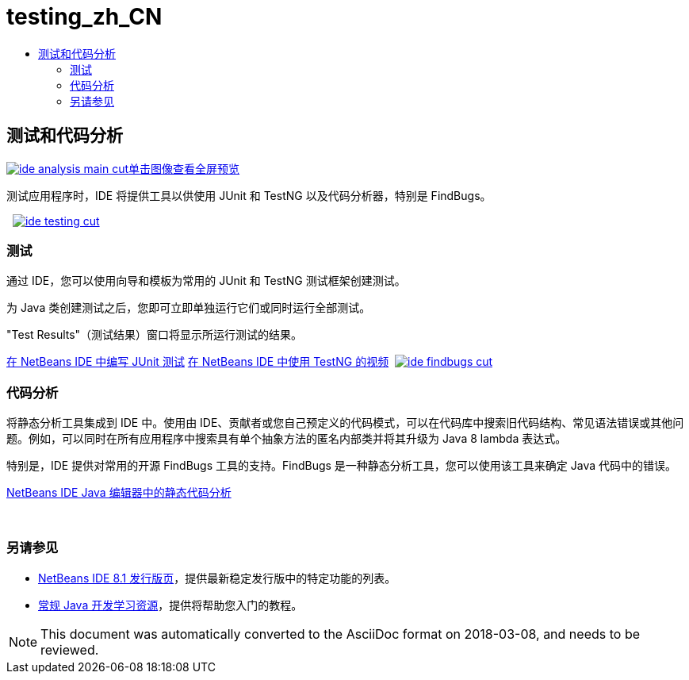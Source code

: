 // 
//     Licensed to the Apache Software Foundation (ASF) under one
//     or more contributor license agreements.  See the NOTICE file
//     distributed with this work for additional information
//     regarding copyright ownership.  The ASF licenses this file
//     to you under the Apache License, Version 2.0 (the
//     "License"); you may not use this file except in compliance
//     with the License.  You may obtain a copy of the License at
// 
//       http://www.apache.org/licenses/LICENSE-2.0
// 
//     Unless required by applicable law or agreed to in writing,
//     software distributed under the License is distributed on an
//     "AS IS" BASIS, WITHOUT WARRANTIES OR CONDITIONS OF ANY
//     KIND, either express or implied.  See the License for the
//     specific language governing permissions and limitations
//     under the License.
//

= testing_zh_CN
:jbake-type: page
:jbake-tags: oldsite, needsreview
:jbake-status: published
:keywords: Apache NetBeans  testing_zh_CN
:description: Apache NetBeans  testing_zh_CN
:toc: left
:toc-title:

 

== 测试和代码分析

link:../../images_www/v7/3/features/ide-findbugs-full.png[image:ide-analysis-main-cut.png[][font-11]#单击图像查看全屏预览#]

测试应用程序时，IDE 将提供工具以供使用 JUnit 和 TestNG 以及代码分析器，特别是 FindBugs。

    [overview-right]#link:../../images_www/v7/3/features/ide-testing-full.png[image:ide-testing-cut.png[]]#

=== 测试

通过 IDE，您可以使用向导和模板为常用的 JUnit 和 TestNG 测试框架创建测试。

为 Java 类创建测试之后，您即可立即单独运行它们或同时运行全部测试。

"Test Results"（测试结果）窗口将显示所运行测试的结果。

link:../../kb/docs/java/junit-intro.html[在 NetBeans IDE 中编写 JUnit 测试]
link:../../kb/docs/java/testng-screencast.html[在 NetBeans IDE 中使用 TestNG 的视频]     [overview-left]#link:../../images_www/v7/3/features/ide-findbugs-full.png[image:ide-findbugs-cut.png[]]#

=== 代码分析

将静态分析工具集成到 IDE 中。使用由 IDE、贡献者或您自己预定义的代码模式，可以在代码库中搜索旧代码结构、常见语法错误或其他问题。例如，可以同时在所有应用程序中搜索具有单个抽象方法的匿名内部类并将其升级为 Java 8 lambda 表达式。

特别是，IDE 提供对常用的开源 FindBugs 工具的支持。FindBugs 是一种静态分析工具，您可以使用该工具来确定 Java 代码中的错误。

link:../../kb/docs/java/code-inspect.html[NetBeans IDE Java 编辑器中的静态代码分析]

 

=== 另请参见

* link:/community/releases/8.1/index.html[NetBeans IDE 8.1 发行版页]，提供最新稳定发行版中的特定功能的列表。
* link:../../kb/trails/java-se.html[常规 Java 开发学习资源]，提供将帮助您入门的教程。

NOTE: This document was automatically converted to the AsciiDoc format on 2018-03-08, and needs to be reviewed.
